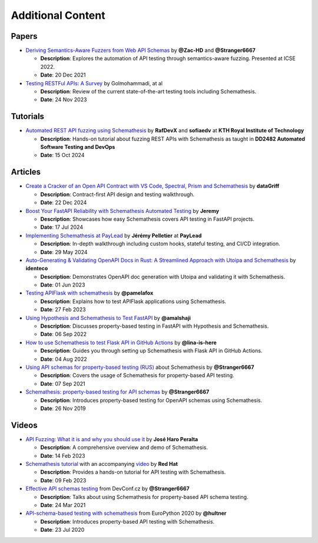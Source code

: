 Additional Content
==================

Papers
------

- `Deriving Semantics-Aware Fuzzers from Web API Schemas <https://ieeexplore.ieee.org/document/9793781>`_ by **@Zac-HD** and **@Stranger6667**

  - **Description**: Explores the automation of API testing through semantics-aware fuzzing. Presented at ICSE 2022.

  - **Date**: 20 Dec 2021

- `Testing RESTFul APIs: A Survey <https://dl.acm.org/doi/10.1145/3617175>`_ by Golmohammadi, at al

  - **Description**: Review of the current state-of-the-art testing tools including Schemathesis.

  - **Date**: 24 Nov 2023

Tutorials
---------

- `Automated REST API fuzzing using Schemathesis <https://killercoda.com/rafdev/scenario/rest-fuzzing-with-schemathesis>`_ by **RafDevX** and **sofiaedv** at **KTH Royal Institute of Technology**

  - **Description**: Hands-on tutorial about fuzzing REST APIs with Schemathesis as taught in **DD2482 Automated Software Testing and DevOps**

  - **Date**: 15 Oct 2024

Articles
--------

- `Create a Cracker of an Open API Contract with VS Code, Spectral, Prism and Schemathesis <https://blog.hungovercoders.com/datagriff/2024/12/22/create-a-cracker-of-an-open-api-contract-with-vs-code-spectral-prism-and-schemathesis.html>`_ by **dataGriff**

  - **Description**: Contract-first API design and testing walkthrough.

  - **Date**: 22 Dec 2024

- `Boost Your FastAPI Reliability with Schemathesis Automated Testing <https://medium.com/@jeremy3/boost-your-fastapi-reliability-with-schemathesis-automated-testing-e8b70ff704f6>`_ by **Jeremy**

  - **Description**: Showcases how easy Schemathesis covers API testing in FastAPI projects.

  - **Date**: 17 Jul 2024

- `Implementing Schemathesis at PayLead <https://medium.com/paylead/implementing-schemathesis-at-paylead-a469a5d43626>`_ by **Jérémy Pelletier** at **PayLead**

  - **Description**: In-depth walkthrough including custom hooks, stateful testing, and CI/CD integration.

  - **Date**: 29 May 2024

- `Auto-Generating & Validating OpenAPI Docs in Rust: A Streamlined Approach with Utoipa and Schemathesis <https://identeco.de/en/blog/generating_and_validating_openapi_docs_in_rust/>`_ by **identeco**

  - **Description**: Demonstrates OpenAPI doc generation with Utoipa and validating it with Schemathesis.

  - **Date**: 01 Jun 2023
- `Testing APIFlask with schemathesis <http://blog.pamelafox.org/2023/02/testing-apiflask-with-schemathesis.html>`_ by **@pamelafox**

  - **Description**: Explains how to test APIFlask applications using Schemathesis.

  - **Date**: 27 Feb 2023
- `Using Hypothesis and Schemathesis to Test FastAPI <https://testdriven.io/blog/fastapi-hypothesis/>`_ by **@amalshaji**

  - **Description**: Discusses property-based testing in FastAPI with Hypothesis and Schemathesis.

  - **Date**: 06 Sep 2022
- `How to use Schemathesis to test Flask API in GitHub Actions <https://notes.lina-is-here.com/2022/08/04/schemathesis-docker-compose.html>`_ by **@lina-is-here**

  - **Description**: Guides you through setting up Schemathesis with Flask API in GitHub Actions.

  - **Date**: 04 Aug 2022
- `Using API schemas for property-based testing (RUS) <https://habr.com/ru/company/oleg-bunin/blog/576496/>`_ about Schemathesis by **@Stranger6667**

  - **Description**: Covers the usage of Schemathesis for property-based API testing.

  - **Date**: 07 Sep 2021
- `Schemathesis: property-based testing for API schemas <https://dygalo.dev/blog/schemathesis-property-based-testing-for-api-schemas/>`_ by **@Stranger6667**

  - **Description**: Introduces property-based testing for OpenAPI schemas using Schemathesis.

  - **Date**: 26 Nov 2019

Videos
------

- `API Fuzzing: What it is and why you should use it <https://youtu.be/wX3GMJY9B6A>`_ by **José Haro Peralta**

  - **Description**: A comprehensive overview and demo of Schemathesis.

  - **Date**: 14 Feb 2023
- `Schemathesis tutorial <https://appdev.consulting.redhat.com/tracks/contract-first/automated-testing-with-schemathesis.html>`_ with an accompanying `video <https://www.youtube.com/watch?v=4r7OC-lBKMg>`_ by **Red Hat**

  - **Description**: Provides a hands-on tutorial for API testing with Schemathesis.

  - **Date**: 09 Feb 2023
- `Effective API schemas testing <https://youtu.be/VVLZ25JgjD4>`_ from DevConf.cz by **@Stranger6667**

  - **Description**: Talks about using Schemathesis for property-based API schema testing.

  - **Date**: 24 Mar 2021
- `API-schema-based testing with schemathesis <https://www.youtube.com/watch?v=9FHRwrv-xuQ>`_ from EuroPython 2020 by **@hultner**

  - **Description**: Introduces property-based API testing with Schemathesis.

  - **Date**: 23 Jul 2020
